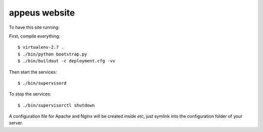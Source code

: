 ===============
appeus website
===============

To have this site running:

First, compile everything::

    $ virtualenv-2.7 .
    $ ./bin/python bootstrap.py
    $ ./bin/buildout -c deployment.cfg -vv


Then start the services::

    $ ./bin/supervisord

To stop the services::

    $ ./bin/supervisorctl shutdown


A configuration file for Apache and Nginx will be created inside `etc`, just symlink into the configuration folder of your server.